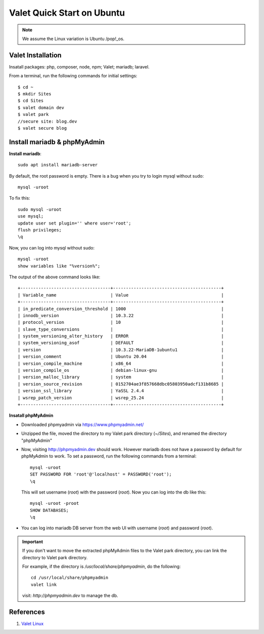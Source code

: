 .. _valet:

Valet Quick Start on Ubuntu
=============================

.. note:: We assume the Linux variation is Ubuntu /pop!_os.

Valet Installation
-------------------
Insatall packages: php, composer, node, npm; Valet; mariadb; laravel.

From a terminal, run the following commands for initial settings::

  $ cd ~
  $ mkdir Sites
  $ cd Sites
  $ valet domain dev
  $ valet park
  //secure site: blog.dev
  $ valet secure blog
  
Install mariadb & phpMyAdmin
------------------------------
**Install mariadb**::

  sudo apt install mariadb-server

By default, the root password is empty. 
There is a bug when you try to login mysql without sudo::

  mysql -uroot

To fix this::

  sudo mysql -uroot
  use mysql;
  update user set plugin='' where user='root';
  flush privileges;
  \q

Now, you can log into mysql without sudo::

  mysql -uroot
  show variables like "%version%";

The output of the above command looks like::

  +-----------------------------------+------------------------------------------+
  | Variable_name                     | Value                                    |
  +-----------------------------------+------------------------------------------+
  | in_predicate_conversion_threshold | 1000                                     |
  | innodb_version                    | 10.3.22                                  |
  | protocol_version                  | 10                                       |
  | slave_type_conversions            |                                          |
  | system_versioning_alter_history   | ERROR                                    |
  | system_versioning_asof            | DEFAULT                                  |
  | version                           | 10.3.22-MariaDB-1ubuntu1                 |
  | version_comment                   | Ubuntu 20.04                             |
  | version_compile_machine           | x86_64                                   |
  | version_compile_os                | debian-linux-gnu                         |
  | version_malloc_library            | system                                   |
  | version_source_revision           | 0152704ae3f857668dbc05803950adcf131b8685 |
  | version_ssl_library               | YaSSL 2.4.4                              |
  | wsrep_patch_version               | wsrep_25.24                              |
  +-----------------------------------+------------------------------------------+

**Insatall phpMyAdmin**

- Downloaded phpmyadmin via https://www.phpmyadmin.net/
- Unzipped the file, moved the directory to my Valet park directory (`~/Sites`), and renamed the directory "phpMyAdmin"
- Now, visiting http://phpmyadmin.dev should work. However mariadb does not have a password by default for phpMyAdmin to work. To set a password, run the following commands from a terminal::
    
    mysql -uroot
    SET PASSWORD FOR 'root'@'localhost' = PASSWORD('root');
    \q

  This will set username (`root`) with the password (`root`). Now you can log into the db like this::

    mysql -uroot -proot
    SHOW DATABASES;
    \q

- You can log into mariadb DB server from the web UI with username (`root`) and password (`root`).

.. important:: 
  If you don't want to move the extracted phpMyAdmin files to the Valet park directory, you can link the directory to Valet park directory.

  For example, if the directory is `/usr/local/share/phpmyadmin`, do the following::

    cd /usr/local/share/phpmyadmin
    valet link

  visit: `http://phpmyadmin.dev` to manage the db.

References
----------------
1. `Valet Linux <https://cpriego.github.io/valet-linux/>`_